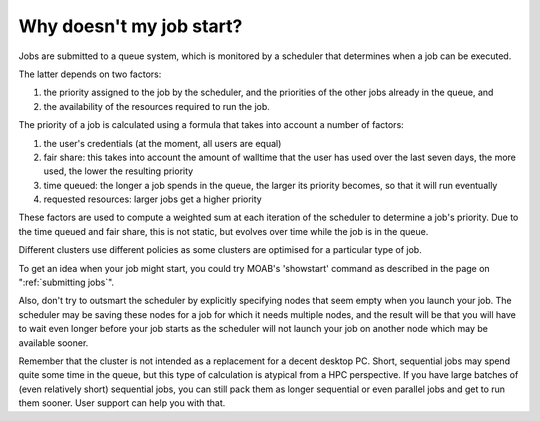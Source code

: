 Why doesn't my job start?
=========================

Jobs are submitted to a queue system, which is monitored by a scheduler
that determines when a job can be executed.

The latter depends on two factors:

#. the priority assigned to the job by the scheduler, and the priorities
   of the other jobs already in the queue, and
#. the availability of the resources required to run the job.

The priority of a job is calculated using a formula that takes into
account a number of factors:

#. the user's credentials (at the moment, all users are equal)
#. fair share: this takes into account the amount of walltime that the
   user has used over the last seven days, the more used, the lower the
   resulting priority
#. time queued: the longer a job spends in the queue, the larger its
   priority becomes, so that it will run eventually
#. requested resources: larger jobs get a higher priority

These factors are used to compute a weighted sum at each iteration of
the scheduler to determine a job's priority. Due to the time queued and
fair share, this is not static, but evolves over time while the job is
in the queue.

Different clusters use different policies as some clusters are optimised
for a particular type of job.

To get an idea when your job might start, you could try MOAB's
'showstart' command as described in the page on ":ref:`submitting jobs`".

Also, don't try to outsmart the scheduler by explicitly specifying nodes
that seem empty when you launch your job. The scheduler may be saving
these nodes for a job for which it needs multiple nodes, and the result
will be that you will have to wait even longer before your job starts as
the scheduler will not launch your job on another node which may be
available sooner.

Remember that the cluster is not intended as a replacement for a decent
desktop PC. Short, sequential jobs may spend quite some time in the
queue, but this type of calculation is atypical from a HPC perspective.
If you have large batches of (even relatively short) sequential jobs,
you can still pack them as longer sequential or even parallel jobs and
get to run them sooner. User support can help you with that.
